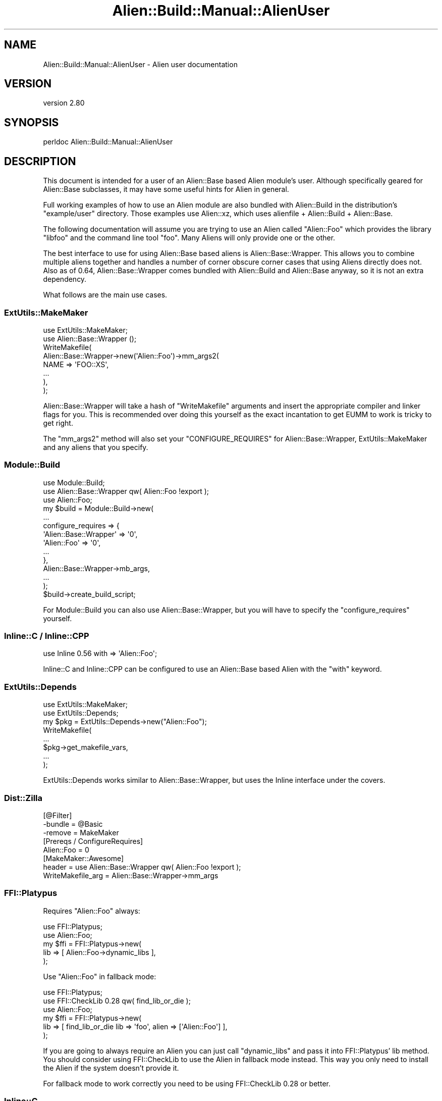 .\" -*- mode: troff; coding: utf-8 -*-
.\" Automatically generated by Pod::Man 5.01 (Pod::Simple 3.43)
.\"
.\" Standard preamble:
.\" ========================================================================
.de Sp \" Vertical space (when we can't use .PP)
.if t .sp .5v
.if n .sp
..
.de Vb \" Begin verbatim text
.ft CW
.nf
.ne \\$1
..
.de Ve \" End verbatim text
.ft R
.fi
..
.\" \*(C` and \*(C' are quotes in nroff, nothing in troff, for use with C<>.
.ie n \{\
.    ds C` ""
.    ds C' ""
'br\}
.el\{\
.    ds C`
.    ds C'
'br\}
.\"
.\" Escape single quotes in literal strings from groff's Unicode transform.
.ie \n(.g .ds Aq \(aq
.el       .ds Aq '
.\"
.\" If the F register is >0, we'll generate index entries on stderr for
.\" titles (.TH), headers (.SH), subsections (.SS), items (.Ip), and index
.\" entries marked with X<> in POD.  Of course, you'll have to process the
.\" output yourself in some meaningful fashion.
.\"
.\" Avoid warning from groff about undefined register 'F'.
.de IX
..
.nr rF 0
.if \n(.g .if rF .nr rF 1
.if (\n(rF:(\n(.g==0)) \{\
.    if \nF \{\
.        de IX
.        tm Index:\\$1\t\\n%\t"\\$2"
..
.        if !\nF==2 \{\
.            nr % 0
.            nr F 2
.        \}
.    \}
.\}
.rr rF
.\" ========================================================================
.\"
.IX Title "Alien::Build::Manual::AlienUser 3"
.TH Alien::Build::Manual::AlienUser 3 2023-05-11 "perl v5.38.2" "User Contributed Perl Documentation"
.\" For nroff, turn off justification.  Always turn off hyphenation; it makes
.\" way too many mistakes in technical documents.
.if n .ad l
.nh
.SH NAME
Alien::Build::Manual::AlienUser \- Alien user documentation
.SH VERSION
.IX Header "VERSION"
version 2.80
.SH SYNOPSIS
.IX Header "SYNOPSIS"
.Vb 1
\& perldoc Alien::Build::Manual::AlienUser
.Ve
.SH DESCRIPTION
.IX Header "DESCRIPTION"
This document is intended for a user of an Alien::Base based Alien
module's user.  Although specifically geared for Alien::Base
subclasses, it may have some useful hints for Alien in general.
.PP
Full working examples of how to use an Alien module are also bundled
with Alien::Build in the distribution's \f(CW\*(C`example/user\*(C'\fR directory.
Those examples use Alien::xz, which uses alienfile + Alien::Build
+ Alien::Base.
.PP
The following documentation will assume you are trying to use an Alien
called \f(CW\*(C`Alien::Foo\*(C'\fR which provides the library \f(CW\*(C`libfoo\*(C'\fR and the command
line tool \f(CW\*(C`foo\*(C'\fR.  Many Aliens will only provide one or the other.
.PP
The best interface to use for using Alien::Base based aliens is
Alien::Base::Wrapper.  This allows you to combine multiple aliens together
and handles a number of corner obscure corner cases that using Aliens
directly does not.  Also as of 0.64, Alien::Base::Wrapper comes bundled
with Alien::Build and Alien::Base anyway, so it is not an extra
dependency.
.PP
What follows are the main use cases.
.SS ExtUtils::MakeMaker
.IX Subsection "ExtUtils::MakeMaker"
.Vb 2
\& use ExtUtils::MakeMaker;
\& use Alien::Base::Wrapper ();
\& 
\& WriteMakefile(
\&   Alien::Base::Wrapper\->new(\*(AqAlien::Foo\*(Aq)\->mm_args2(
\&     NAME => \*(AqFOO::XS\*(Aq,
\&     ...
\&   ),
\& );
.Ve
.PP
Alien::Base::Wrapper will take a hash of \f(CW\*(C`WriteMakefile\*(C'\fR arguments
and insert the appropriate compiler and linker flags for you.  This
is recommended over doing this yourself as the exact incantation to
get EUMM to work is tricky to get right.
.PP
The \f(CW\*(C`mm_args2\*(C'\fR method will also set your \f(CW\*(C`CONFIGURE_REQUIRES\*(C'\fR for
Alien::Base::Wrapper, ExtUtils::MakeMaker and any aliens that
you specify.
.SS Module::Build
.IX Subsection "Module::Build"
.Vb 3
\& use Module::Build;
\& use Alien::Base::Wrapper qw( Alien::Foo !export );
\& use Alien::Foo;
\& 
\& my $build = Module::Build\->new(
\&   ...
\&   configure_requires => {
\&     \*(AqAlien::Base::Wrapper\*(Aq => \*(Aq0\*(Aq,
\&     \*(AqAlien::Foo\*(Aq           => \*(Aq0\*(Aq,
\&     ...
\&   },
\&   Alien::Base::Wrapper\->mb_args,
\&   ...
\& );
\& 
\& $build\->create_build_script;
.Ve
.PP
For Module::Build you can also use Alien::Base::Wrapper, but
you will have to specify the \f(CW\*(C`configure_requires\*(C'\fR yourself.
.SS "Inline::C / Inline::CPP"
.IX Subsection "Inline::C / Inline::CPP"
.Vb 1
\& use Inline 0.56 with => \*(AqAlien::Foo\*(Aq;
.Ve
.PP
Inline::C and Inline::CPP can be configured
to use an Alien::Base based Alien with the \f(CW\*(C`with\*(C'\fR keyword.
.SS ExtUtils::Depends
.IX Subsection "ExtUtils::Depends"
.Vb 2
\& use ExtUtils::MakeMaker;
\& use ExtUtils::Depends;
\& 
\& my $pkg = ExtUtils::Depends\->new("Alien::Foo");
\& 
\& WriteMakefile(
\&   ...
\&   $pkg\->get_makefile_vars,
\&   ...
\& );
.Ve
.PP
ExtUtils::Depends works similar to Alien::Base::Wrapper, but uses
the Inline interface under the covers.
.SS Dist::Zilla
.IX Subsection "Dist::Zilla"
.Vb 3
\& [@Filter]
\& \-bundle = @Basic
\& \-remove = MakeMaker
\& 
\& [Prereqs / ConfigureRequires]
\& Alien::Foo = 0
\& 
\& [MakeMaker::Awesome]
\& header = use Alien::Base::Wrapper qw( Alien::Foo !export );
\& WriteMakefile_arg = Alien::Base::Wrapper\->mm_args
.Ve
.SS FFI::Platypus
.IX Subsection "FFI::Platypus"
Requires \f(CW\*(C`Alien::Foo\*(C'\fR always:
.PP
.Vb 2
\& use FFI::Platypus;
\& use Alien::Foo;
\& 
\& my $ffi = FFI::Platypus\->new(
\&   lib => [ Alien::Foo\->dynamic_libs ],
\& );
.Ve
.PP
Use \f(CW\*(C`Alien::Foo\*(C'\fR in fallback mode:
.PP
.Vb 3
\& use FFI::Platypus;
\& use FFI::CheckLib 0.28 qw( find_lib_or_die );
\& use Alien::Foo;
\& 
\& my $ffi = FFI::Platypus\->new(
\&   lib => [ find_lib_or_die lib => \*(Aqfoo\*(Aq, alien => [\*(AqAlien::Foo\*(Aq] ],
\& );
.Ve
.PP
If you are going to always require an Alien you can just call \f(CW\*(C`dynamic_libs\*(C'\fR
and pass it into FFI::Platypus' lib method.  You should consider
using FFI::CheckLib to use the Alien in fallback mode instead.
This way you only need to install the Alien if the system doesn't
provide it.
.PP
For fallback mode to work correctly you need to be using FFI::CheckLib
0.28 or better.
.SS Inline::C
.IX Subsection "Inline::C"
.Vb 3
\& use Inline with => \*(AqAlien::Foo\*(Aq;
\& use Inline C => <<~\*(AqEND\*(Aq;
\&   #include <foo.h>
\& 
\&   const char *my_foo_wrapper()
\&   {
\&     foo();
\&   }
\&   END
\& 
\& sub exported_foo()
\& {
\&   my_foo_wrapper();
\& }
.Ve
.SS tool
.IX Subsection "tool"
.Vb 2
\& use Alien::Foo;
\& use Env qw( @PATH );
\& 
\& unshift @PATH, Alien::Foo\->bin_dir;
\& system \*(Aqfoo\*(Aq, \*(Aq\-\-bar\*(Aq, \*(Aq\-\-baz\*(Aq;
.Ve
.PP
Some Aliens provide tools instead of or in addition to a library.
You need to add them to the \f(CW\*(C`PATH\*(C'\fR environment variable though.
(Unless the tool is already provided by the system, in which case
it is already in the path and the \f(CW\*(C`bin_dir\*(C'\fR method will return an
empty list).
.SH ENVIRONMENT
.IX Header "ENVIRONMENT"
.IP ALIEN_INSTALL_TYPE 4
.IX Item "ALIEN_INSTALL_TYPE"
Although the recommended way for a consumer to use an Alien::Base based Alien
is to declare it as a static configure and build-time dependency, some consumers
may prefer to fallback on using an Alien only when the consumer itself cannot
detect the necessary package. In some cases the consumer may want the user to opt-in
to using an Alien before requiring it.
.Sp
To keep the interface consistent among Aliens, the consumer of the fallback opt-in
Alien may fallback on the Alien if the environment variable \f(CW\*(C`ALIEN_INSTALL_TYPE\*(C'\fR
is set to any value. The rationale is that by setting this environment variable the
user is aware that Alien modules may be installed and have indicated consent.
The actual implementation of this, by its nature would have to be in the consuming
CPAN module.
.Sp
This behavior should be documented in the consumer's POD.
.Sp
See "ENVIRONMENT" in Alien::Build for more details on the usage of this environment
variable.
.SH "SEE ALSO"
.IX Header "SEE ALSO"
.IP Alien::Build::Manual 4
.IX Item "Alien::Build::Manual"
Other Alien::Build manuals.
.SH AUTHOR
.IX Header "AUTHOR"
Author: Graham Ollis <plicease@cpan.org>
.PP
Contributors:
.PP
Diab Jerius (DJERIUS)
.PP
Roy Storey (KIWIROY)
.PP
Ilya Pavlov
.PP
David Mertens (run4flat)
.PP
Mark Nunberg (mordy, mnunberg)
.PP
Christian Walde (Mithaldu)
.PP
Brian Wightman (MidLifeXis)
.PP
Zaki Mughal (zmughal)
.PP
mohawk (mohawk2, ETJ)
.PP
Vikas N Kumar (vikasnkumar)
.PP
Flavio Poletti (polettix)
.PP
Salvador Fandiño (salva)
.PP
Gianni Ceccarelli (dakkar)
.PP
Pavel Shaydo (zwon, trinitum)
.PP
Kang-min Liu (劉康民, gugod)
.PP
Nicholas Shipp (nshp)
.PP
Juan Julián Merelo Guervós (JJ)
.PP
Joel Berger (JBERGER)
.PP
Petr Písař (ppisar)
.PP
Lance Wicks (LANCEW)
.PP
Ahmad Fatoum (a3f, ATHREEF)
.PP
José Joaquín Atria (JJATRIA)
.PP
Duke Leto (LETO)
.PP
Shoichi Kaji (SKAJI)
.PP
Shawn Laffan (SLAFFAN)
.PP
Paul Evans (leonerd, PEVANS)
.PP
Håkon Hægland (hakonhagland, HAKONH)
.PP
nick nauwelaerts (INPHOBIA)
.PP
Florian Weimer
.SH "COPYRIGHT AND LICENSE"
.IX Header "COPYRIGHT AND LICENSE"
This software is copyright (c) 2011\-2022 by Graham Ollis.
.PP
This is free software; you can redistribute it and/or modify it under
the same terms as the Perl 5 programming language system itself.
